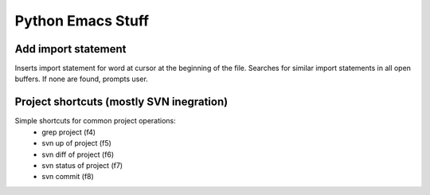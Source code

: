 Python Emacs Stuff
==================

Add import statement
--------------------
Inserts import statement for word at cursor at the beginning of the file. Searches for similar import statements in all open buffers. If none are found, prompts user.

Project shortcuts (mostly SVN inegration)
-----------------------------------------
Simple shortcuts for common project operations:
 * grep project (f4)
 * svn up of project (f5)
 * svn diff of project (f6)
 * svn status of project (f7)
 * svn commit (f8)
